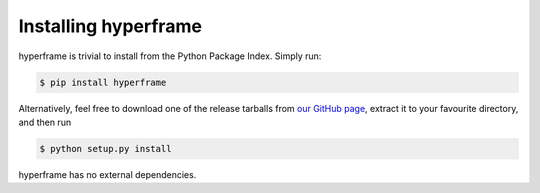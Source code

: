 Installing hyperframe
=====================

hyperframe is trivial to install from the Python Package Index. Simply run:

.. code-block:: console

    $ pip install hyperframe

Alternatively, feel free to download one of the release tarballs from
`our GitHub page`_, extract it to your favourite directory, and then run

.. code-block:: console

    $ python setup.py install

hyperframe has no external dependencies.



.. _our GitHub page: https://github.com/python-hyper/hyperframe
